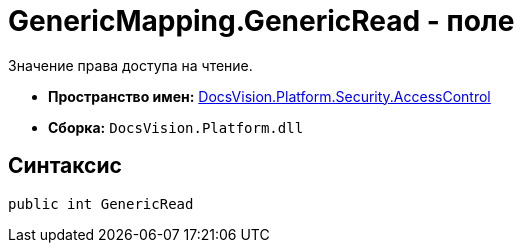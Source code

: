 = GenericMapping.GenericRead - поле

Значение права доступа на чтение.

* *Пространство имен:* xref:xref:api/DocsVision/Platform/Security/AccessControl/AccessControl_NS.adoc[DocsVision.Platform.Security.AccessControl]
* *Сборка:* `DocsVision.Platform.dll`

== Синтаксис

[source,csharp]
----
public int GenericRead
----
